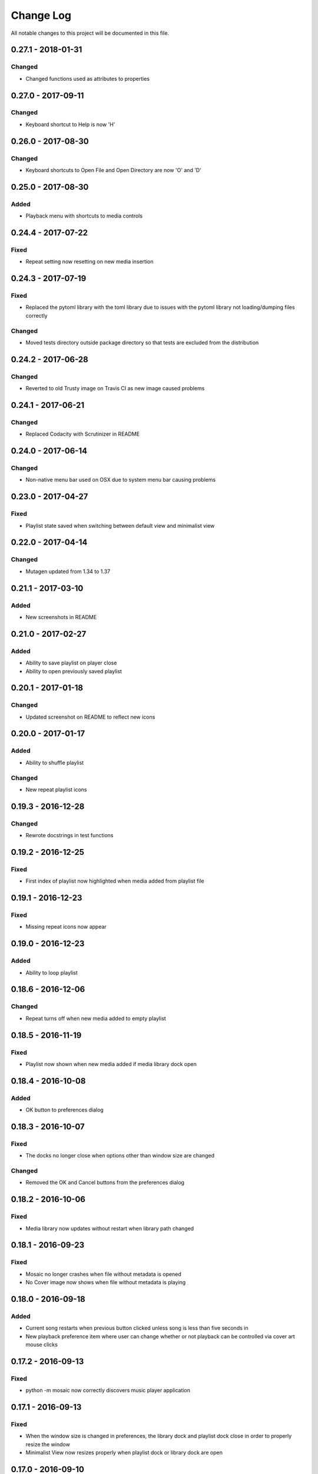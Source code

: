 ##########
Change Log
##########

All notable changes to this project will be documented in this file.

0.27.1 - 2018-01-31
===================

Changed
-------

-  Changed functions used as attributes to properties


0.27.0 - 2017-09-11
===================

Changed
-------

-  Keyboard shortcut to Help is now 'H'


0.26.0 - 2017-08-30
===================

Changed
-------

-  Keyboard shortcuts to Open File and Open Directory are now 'O' and 'D'

0.25.0 - 2017-08-30
===================

Added
-----

-  Playback menu with shortcuts to media controls

0.24.4 - 2017-07-22
===================

Fixed
-----

-  Repeat setting now resetting on new media insertion

0.24.3 - 2017-07-19
===================

Fixed
-----

-  Replaced the pytoml library with the toml library due to issues with the pytoml library not loading/dumping files correctly

Changed
-------

-  Moved tests directory outside package directory so that tests are excluded from the distribution

0.24.2 - 2017-06-28
===================

Changed
-------

-  Reverted to old Trusty image on Travis CI as new image caused problems

0.24.1 - 2017-06-21
===================

Changed
-------

-  Replaced Codacity with Scrutinizer in README


0.24.0 - 2017-06-14
===================

Changed
-------

-  Non-native menu bar used on OSX due to system menu bar causing problems


0.23.0 - 2017-04-27
===================

Fixed
-----

-  Playlist state saved when switching between default view and minimalist view

0.22.0 - 2017-04-14
===================

Changed
-------

-  Mutagen updated from 1.34 to 1.37


0.21.1 - 2017-03-10
===================

Added
-----

-  New screenshots in README


0.21.0 - 2017-02-27
===================

Added
-----

-  Ability to save playlist on player close
-  Ability to open previously saved playlist

0.20.1 - 2017-01-18
===================

Changed
-------

-  Updated screenshot on README to reflect new icons

0.20.0 - 2017-01-17
===================

Added
-----

-  Ability to shuffle playlist

Changed
-------

-  New repeat playlist icons


0.19.3 - 2016-12-28
===================

Changed
-------

-  Rewrote docstrings in test functions

0.19.2 - 2016-12-25
===================

Fixed
-----

-  First index of playlist now highlighted when media added from playlist file

0.19.1 - 2016-12-23
===================

Fixed
-----

-  Missing repeat icons now appear

0.19.0 - 2016-12-23
===================

Added
-----

-  Ability to loop playlist

0.18.6 - 2016-12-06
===================

Changed
-------

-  Repeat turns off when new media added to empty playlist

0.18.5 - 2016-11-19
===================

Fixed
-----

-  Playlist now shown when new media added if media library dock open

0.18.4 - 2016-10-08
===================

Added
-----

-  OK button to preferences dialog

0.18.3 - 2016-10-07
===================

Fixed
-----

-  The docks no longer close when options other than window size are changed

Changed
-------

-  Removed the OK and Cancel buttons from the preferences dialog

0.18.2 - 2016-10-06
===================

Fixed
-----

-  Media library now updates without restart when library path changed

0.18.1 - 2016-09-23
===================

Fixed
-----

-  Mosaic no longer crashes when file without metadata is opened
-  No Cover image now shows when file without metadata is playing

0.18.0 - 2016-09-18
===================

Added
-----

-  Current song restarts when previous button clicked unless song is less
   than five seconds in
-  New playback preference item where user can change whether or not
   playback can be controlled via cover art mouse clicks

0.17.2 - 2016-09-13
===================

Fixed
-----

-  python -m mosaic now correctly discovers music player application

0.17.1 - 2016-09-13
===================

Fixed
-----

-  When the window size is changed in preferences, the library dock and playlist dock close
   in order to properly resize the window
-  Minimalist View now resizes properly when playlist dock or library dock are open

0.17.0 - 2016-09-10
===================

Added
-----

-  Minimalist View in view menu shows only menu bar and tool bar when selected

Changed
-------

-  Mouse press event on cover art now occurs only on left mouse button click

0.16.4 - 2016-09-09
===================

Fixed
-----

-  About dialog reformatted to display text properly

0.16.3 - 2016-09-06
===================

Changed
-------

-  Library dock width now same as playlist dock width

Fixed
-----

-  Fixed issue with window size prefeence not correctly resizing when library dock was visible

0.16.2 - 2016-09-05
===================

Fixed
-----

-  Window size changes when preferences dialog is accepted if a new setting is selected

0.16.1 - 2016-08-30
===================

Added
-----

-  Added OK and Cancel buttons to Preferences dialog

0.16.0 - 2016-08-29
===================

Added
-----

-  Ability to select which side of the application the playlist and
   media library docks show

Changed
-------

-  Playlist and media library docks are no longer floatable or movable


0.15.0 - 2016-08-29
===================

Added
-----

-  Preference to show playlist dock on startup

Changed
-------

-  Renamed Window Options in preferences menu to View Options
-  Moved Media Library on Start checkbox to View Options

0.14.4 - 2016-08-28
===================

Fixed
-----

-  Fixed issue with travis building from source rather than wheel

0.14.3 - 2016-08-28
===================

Changed
-------

-  Preferences dialog size now smaller

0.14.2 - 2016-08-27
===================

Added
-----

-  New CHANGELOG that describes changes between versions
-  CHANGELOG link in README
-  Test requirements in requirements folder
-  Dependency CI and software status badge to README
-  Separator added in view menu between docks and media information

Changed
-------

-  Playlist and media library docks now shown in tabs by default when both are open


0.14.1 - 2016-08-26
===================

Added
-----

-  Playlist items now have tooltips

0.14.0 - 2016-08-25
===================

Added
-----

-  Uploaded license to repository
-  Window now resizes to fit media library and playlist docks so that cover art size remains the same
-  New screenshots that showcase new features

Changed
-------

-  Items in media library browser and playlist dock now require double click to play

Removed
-------

-  Removed setting for recursive directories as the setting is now default behavior
-  Removed media library from file dialogs now that media library browser has been added

0.13.2 - 2016-08-24
===================

Added
-----

- New setting that allows user to show media library on startup

0.13.1 - 2016-08-23
===================

Added
-----

-  63 pixels added to window height to account for menubar and toolbar pixels

0.13.0 - 2016-08-22
===================

Added
-----

-  New tab on media information dialog that shows all metadata extracted from current media
-  New media library file browser

Changed
-------

-  README install instructions now use pip3 instead of pip

0.12.4 - 2016-08-20
===================

Added
-----

-  README now displays features

0.12.3 - 2016-08-19
===================

Fixed
-----

-  Fixed issue where player would crash if user settings file was missing settings

0.12.2 - 2016-08-18
===================

Changed
-------

-  Rewrote tests to use Pytest fixtures

0.12.1 - 2016-08-17
===================

Changed
-------

-  Unit tests now use real audio files

0.12.0 - 2016-08-16
===================

Added
-----

-  New setting that allows user to change window size


Changed
-------

-  Audio files opened are now naturally sorted in playlist

Fixed
-----

-  Fixed issue with MP3 cover art not being extracted from audio file

0.11.4 - 2016-08-15
===================

Changed
-------

-  File dialogs are now read only

0.11.3 - 2016-08-14
===================

Added
-----

-  New header image for README

0.11.2 - 2016-08-13
===================

Added
-----

-  PyPI install instructions in README

Fixed
-----

-  Refactored QUrl().path() to QUrl().toLocalFile() for true file path discovery

0.11.1 - 2016-08-12
===================

Added
-----

-  Link to PyQt5 download page in install instructions

0.11.0 - 2016-08-10
===================

Added
-----

-  Media information dialog that displays current media metadata
-  Keyboard shortcut to about dialog
-  Keyboard shortcut to media information dialog

Changed
-------

-  Set media library text box now read only

0.10.0 - 2016-08-09
===================

Added
-----

-  Check for settings file in user config directory
-  New open playlist item in file menu

Changed
-------

-  Settings file now created on application open
-  Settings file now uses nested settings for increased readability

Fixed
-----

-  Fixed issue with TOML file not reading in correctly

0.9.0 - 2016-08-08
==================

Added
-----

-  Playlist dock selects index 0 when media added
-  New media library path setting in preferences
-  Keyboard shortcut for playlist dock
-  New window title and icon for about dialog
-  Imported pkg_resources in order for resources to be correctly shown to users


0.8.0 - 2016-08-07
==================

Added
-----

-  New edit menu with preferences item
-  Configuration dialog for user preferences
-  User setting that allows user to specify if directories are opened recursively
-  Settings file in TOML format
-  New window icon for preferences dialog
-  New signal for playlist dock to change index of item according to index of media playlist

Fixed
-----

-  Refactored open directory to eliminate directories being opened twice
-  Fixed issue where current media would restart when playlist dock clicked

0.7.1 - 2016-08-06
==================

Changed
-------

-  Playlist dock now only shows filenames of media in current playlist

0.7.0 - 2016-08-05
==================

Added
-----

-  statusChanged signal changes toolbar icon according to playback
-  New screenshots that showcase updated icons
-  Opened audio now added to QMediaPlaylist
-  New repeat button and related action
-  Playlist dock clears when new audio opened
-  File dialog now filters for MP3 and FLAC audio filetypes
-  New separator in file menu
-  Capability to open multiple files
-  New keyboard shortcuts to open file dialogs
-  Capability to open directory
-  New help menu with about item

Changed
-------

-  Repeat button now repeats current media instead of repeating current playlist

Fixed
-----

-  Fixed typo in getOpenFileNames dialog filter so that MP3 and FLAC filetypes show
-  Current playlist now clears when directory opened

0.6.2 - 2016-08-04
==================

Changed
-------

-  Switched toolbar icons from system icons to Google Material Design icons

0.6.1 - 2016-08-03
==================

Added
-----

-  Import QDesktopWidget in order to move application to center of user's screen

0.6.0 - 2016-08-02
==================

Added
-----

-  Horizontal slider on media toolbar
-  New signals to track position and duration of current media
-  Exit application item in file menu
-  New screenshots showcasing horizontal slider

0.5.0 - 2016-07-28
==================

Added
-----

-  New screenshots that show new metadata features
-  Track number now shows in window title
-  Audio files without metadata return ?? in lieu of metadata

Changed
-------

-  FLAC metadata extraction changed from album artist to artist

Fixed
-----

-  Search for keys containing 'APIC' in MP3 audio files instead of 'APIC' key

0.4.0 - 2016-07-27
==================

Added
-----

-  Installation instructions, usage documentation, and screenshot of media player in README
-  Set cover art to scale to window size
-  New window icon
-  Blank cover image if no cover art found in media
-  README states which file formats are supported
-  Window title changes to include meta data of media currently playing
-  Media player responds to playback events when user clicks on cover art


Fixed
-----

-  Window resized to deal with cover art cutoff issues
-  Filetype removed from QByteArray in order to append both 'jpg' and 'png' cover art data

0.3.0 - 2016-07-23
==================

Added
-----

-  __main__.py for Python discovery
-  Cover art and other meta data extracted from current media with mutagen library

Changed
-------

-  File loaded into music player only if user selects 'OK'

Removed
-------

-  PyQt5 from setup.py. Package must be installed independently

0.2.0 - 2016-07-23
==================

Added
-----

-  New menubar on application window
-  Setup.py with entrypoint for easy installation and use
-  Added QMediaPlaylist for playlist capability

0.1.0 - 2016-07-18
==================

Added
-----

-  Basic Music Player application built with PyQt5
-  Empty README
